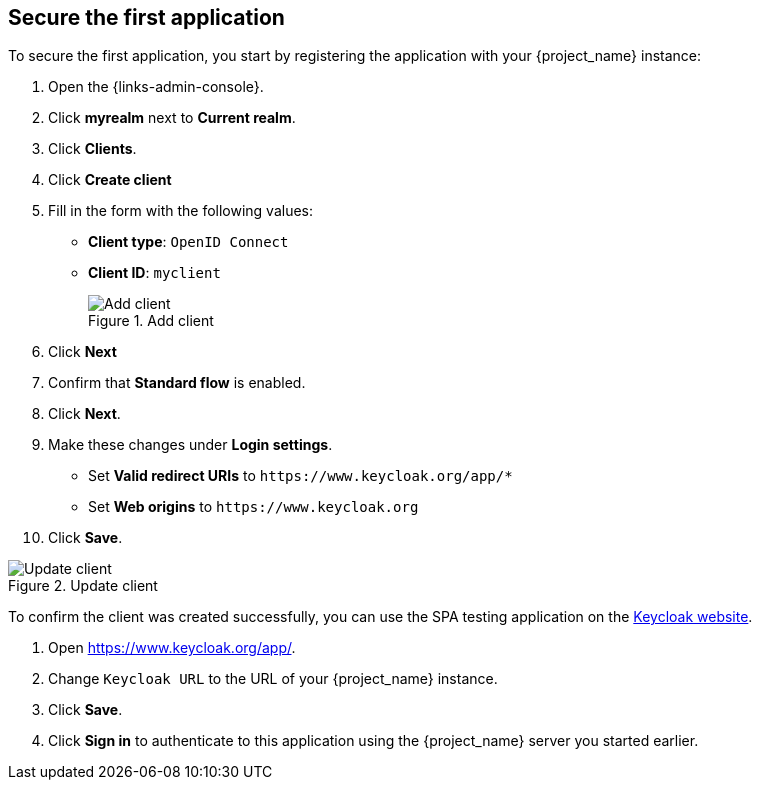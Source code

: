 == Secure the first application

To secure the first application, you start by registering the application with your {project_name} instance:

. Open the {links-admin-console}.
. Click *myrealm* next to *Current realm*.
. Click *Clients*.
. Click *Create client*
. Fill in the form with the following values:
** *Client type*: `OpenID Connect`
** *Client ID*: `myclient`
+
.Add client
image::add-client-1.png[Add client]
. Click *Next*
. Confirm that *Standard flow* is enabled.
. Click *Next*.
. Make these changes under *Login settings*.
* Set *Valid redirect URIs* to `+https://www.keycloak.org/app/*+`
* Set *Web origins* to `+https://www.keycloak.org+`
. Click *Save*.

.Update client
image::add-client-2.png[Update client]

To confirm the client was created successfully, you can use the SPA testing application on the https://www.keycloak.org/app/[Keycloak website].

ifeval::[{links-local}==true]
. Open https://www.keycloak.org/app/.
. Click *Save* to use the default configuration.
endif::[]

ifeval::[{links-local}!=true]
. Open https://www.keycloak.org/app/.
. Change `Keycloak URL` to the URL of your {project_name} instance.
. Click *Save*.
endif::[]

. Click *Sign in* to authenticate to this application using the {project_name} server you started earlier.
